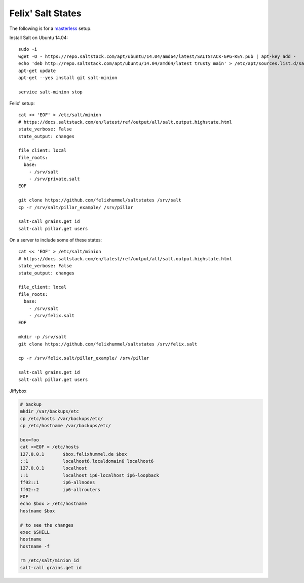 Felix' Salt States
==================
The following is for a masterless_ setup.

.. _masterless: https://docs.saltstack.com/en/latest/topics/tutorials/quickstart.html

Install Salt on Ubuntu 14.04::

    sudo -i
    wget -O - https://repo.saltstack.com/apt/ubuntu/14.04/amd64/latest/SALTSTACK-GPG-KEY.pub | apt-key add -
    echo 'deb http://repo.saltstack.com/apt/ubuntu/14.04/amd64/latest trusty main' > /etc/apt/sources.list.d/saltstack.list
    apt-get update
    apt-get --yes install git salt-minion

    service salt-minion stop


Felix' setup::

    cat << 'EOF' > /etc/salt/minion
    # https://docs.saltstack.com/en/latest/ref/output/all/salt.output.highstate.html
    state_verbose: False
    state_output: changes

    file_client: local
    file_roots:
      base:
        - /srv/salt
        - /srv/private.salt
    EOF

    git clone https://github.com/felixhummel/saltstates /srv/salt
    cp -r /srv/salt/pillar_example/ /srv/pillar

    salt-call grains.get id
    salt-call pillar.get users


On a server to include some of these states::

    cat << 'EOF' > /etc/salt/minion
    # https://docs.saltstack.com/en/latest/ref/output/all/salt.output.highstate.html
    state_verbose: False
    state_output: changes

    file_client: local
    file_roots:
      base:
        - /srv/salt
        - /srv/felix.salt
    EOF

    mkdir -p /srv/salt
    git clone https://github.com/felixhummel/saltstates /srv/felix.salt

    cp -r /srv/felix.salt/pillar_example/ /srv/pillar

    salt-call grains.get id
    salt-call pillar.get users

Jiffybox

.. code:: bash

    # backup
    mkdir /var/backups/etc
    cp /etc/hosts /var/backups/etc/
    cp /etc/hostname /var/backups/etc/

    box=foo
    cat <<EOF > /etc/hosts
    127.0.0.1       $box.felixhummel.de $box
    ::1             localhost6.localdomain6 localhost6
    127.0.0.1       localhost
    ::1             localhost ip6-localhost ip6-loopback
    ff02::1         ip6-allnodes
    ff02::2         ip6-allrouters
    EOF
    echo $box > /etc/hostname
    hostname $box

    # to see the changes
    exec $SHELL
    hostname
    hostname -f

    rm /etc/salt/minion_id
    salt-call grains.get id
